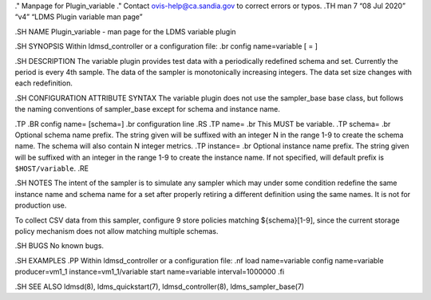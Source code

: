 ." Manpage for Plugin_variable ." Contact ovis-help@ca.sandia.gov to
correct errors or typos. .TH man 7 “08 Jul 2020” “v4” “LDMS Plugin
variable man page”

.SH NAME Plugin_variable - man page for the LDMS variable plugin

.SH SYNOPSIS Within ldmsd_controller or a configuration file: .br config
name=variable [ = ]

.SH DESCRIPTION The variable plugin provides test data with a
periodically redefined schema and set. Currently the period is every 4th
sample. The data of the sampler is monotonically increasing integers.
The data set size changes with each redefinition.

.SH CONFIGURATION ATTRIBUTE SYNTAX The variable plugin does not use the
sampler_base base class, but follows the naming conventions of
sampler_base except for schema and instance name.

.TP .BR config name= [schema=] .br configuration line .RS .TP name= .br
This MUST be variable. .TP schema= .br Optional schema name prefix. The
string given will be suffixed with an integer N in the range 1-9 to
create the schema name. The schema will also contain N integer metrics.
.TP instance= .br Optional instance name prefix. The string given will
be suffixed with an integer in the range 1-9 to create the instance
name. If not specified, will default prefix is ``$HOST/variable``. .RE

.SH NOTES The intent of the sampler is to simulate any sampler which may
under some condition redefine the same instance name and schema name for
a set after properly retiring a different definition using the same
names. It is not for production use.

To collect CSV data from this sampler, configure 9 store policies
matching ${schema}[1-9], since the current storage policy mechanism does
not allow matching multiple schemas.

.SH BUGS No known bugs.

.SH EXAMPLES .PP Within ldmsd_controller or a configuration file: .nf
load name=variable config name=variable producer=vm1_1
instance=vm1_1/variable start name=variable interval=1000000 .fi

.SH SEE ALSO ldmsd(8), ldms_quickstart(7), ldmsd_controller(8),
ldms_sampler_base(7)
